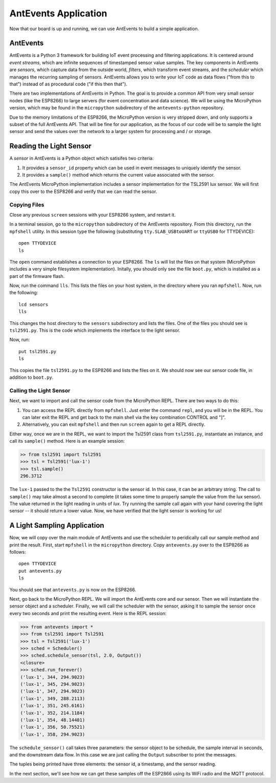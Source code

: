 .. _antevents-application:

AntEvents Application
=====================
Now that our board is up and running, we can use AntEvents to build a simple
application.

AntEvents
---------
AntEvents is a Python 3 framework for building IoT event processing and
filtering applications. It is centered around *event streams*, which are
infinite sequences of timestamped sensor value samples. The key components
in AntEvents are *sensors*, which capture data from the outside world,
*filters*, which transform event streams, and the *scheduler* which manages
the recurring sampling of sensors. AntEvents allows you to write your
IoT code as data flows ("from this to that") instead of as procedural
code ("if this then that").

There are two implementations of AntEvents in Python. The goal is to
provide a common API from very small sensor nodes (like the ESP8266) to
large servers (for event concentration and data science). We will be using
the MicroPython version, which may be found in the ``micropython`` subdirectory
of the ``antevents-python`` repository.

Due to the memory limitations of the ESP8266, the MicroPython version is
very stripped down, and only supports a subset of the full AntEvents API.
That will be fine for our application, as the focus of our code will be to
sample the light sensor and send the values over the network to a larger
system for processing and / or storage.

Reading the Light Sensor
------------------------
A *sensor* in AntEvents is a Python object which satisifes two
criteria:

1. It provides a ``sensor_id`` property which can be used in event
   messages to uniquely identify the sensor.
2. It provides a ``sample()`` method which returns the current value
   associated with the sensor.

The AntEvents MicroPython implementation includes a sensor implementation
for the TSL2591 lux sensor. We will first copy this over to the ESP8266
and verify that we can read the sensor.

Copying Files
~~~~~~~~~~~~~
Close any previous ``screen`` sessions with your ESP8266 system, and
restart it.

In a terminal session, go to the ``micropython`` subdirectory of the
AntEvents repository. From this directory, run the ``mpfshell``
utility. In this session type the following (substituting ``tty.SLAB_USBtoUART``
or ``ttyUSB0`` for TTYDEVICE)::

  open TTYDEVICE
  ls

The ``open`` command establishes a connection to your ESP8266. The ``ls`` will
list the files on that system (MicroPython includes a very simple filesystem
implementation). Initally, you should only see the file ``boot.py``, which is
installed as a part of the firmware flash.

Now, run the command ``lls``. This lists the files on your host system, in the
directory where you ran ``mpfshell``. Now, run the following::

  lcd sensors
  lls

This changes the host directory to the ``sensors`` subdirectory and lists the
files. One of the files you should see is ``tsl2591.py``. This is the code which
implements the interface to the light sensor.

Now, run::

  put tsl2591.py
  ls

This copies the file ``tsl2591.py`` to the ESP8266 and lists the files on it.
We should now see our sensor code file, in addition to ``boot.py``.

Calling the Light Sensor
~~~~~~~~~~~~~~~~~~~~~~~~
Next, we want to import and call the sensor code from the MicroPython REPL.
There are two ways to do this:

1. You can access the REPL directly from ``mpfshell``. Just enter the command
   ``repl``, and you will be in the REPL. You can later exit the REPL and get
   back to the main shell via the key combination CONTROL and "]".
2. Alternatively, you can exit ``mpfshell`` and then run ``screen`` again to get
   a REPL directly.

Either way, once we are in the REPL, we want to import the Tsl2591 class from
``tsl2591.py``, instantiate an instance, and call its ``sample()`` method.
Here is an example session:

.. code-block:: python
  
  >> from tsl2591 import Tsl2591
  >>> tsl = Tsl2591('lux-1')
  >>> tsl.sample()
  296.3712

The ``lux-1`` passed to the the ``Tsl2591`` constructor is the sensor id. In
this case, it can be an arbitrary string. The call to ``sample()`` may take
almost a second to complete (it takes some time to properly sample the value
from the lux sensor). The value returned in the light reading in units of
*lux*. Try running the sample call again with your hand covering the light
sensor -- it should return a lower value. Now, we have verified that the light
sensor is working for us!

A Light Sampling Application
----------------------------
Now, we will copy over the main module of AntEvents and use the scheduler
to peridically call our sample method and print the result. First, start
``mpfshell`` in the ``micropython`` directory. Copy ``antevents.py`` over
to the ESP8266 as follows::

  open TTYDEVICE
  put antevents.py
  ls

You should see that ``antevents.py`` is now on the ESP8266.

Next, go back to the MicroPython REPL. We will import the AntEvents core and
our sensor. Then we will instantiate the sensor object and a scheduler. Finally,
we will call the scheduler with the sensor, asking it to sample the sensor
once every two seconds and print the resulting event. Here is the REPL session:

.. code-block:: python
		
    >>> from antevents import *
    >>> from tsl2591 import Tsl2591
    >>> tsl = Tsl2591('lux-1')
    >>> sched = Scheduler()
    >>> sched.schedule_sensor(tsl, 2.0, Output())
    <closure>
    >>> sched.run_forever()
    ('lux-1', 344, 294.9023)
    ('lux-1', 345, 294.9023)
    ('lux-1', 347, 294.9023)
    ('lux-1', 349, 288.2113)
    ('lux-1', 351, 245.6161)
    ('lux-1', 352, 214.1184)
    ('lux-1', 354, 48.14401)
    ('lux-1', 356, 50.75521)
    ('lux-1', 358, 294.9023)  

The ``schedule_sensor()`` call takes three parameters: the sensor
object to be schedule, the sample interval in seconds, and the downstream
data flow. In this case we are just calling the ``Output`` subscriber to
print the messages.

The tuples being printed have three elements: the sensor id, a timestamp,
and the sensor reading.

In the next section, we'll see how we can get these samples off the ESP2866
using its WiFi radio and the MQTT protocol.
